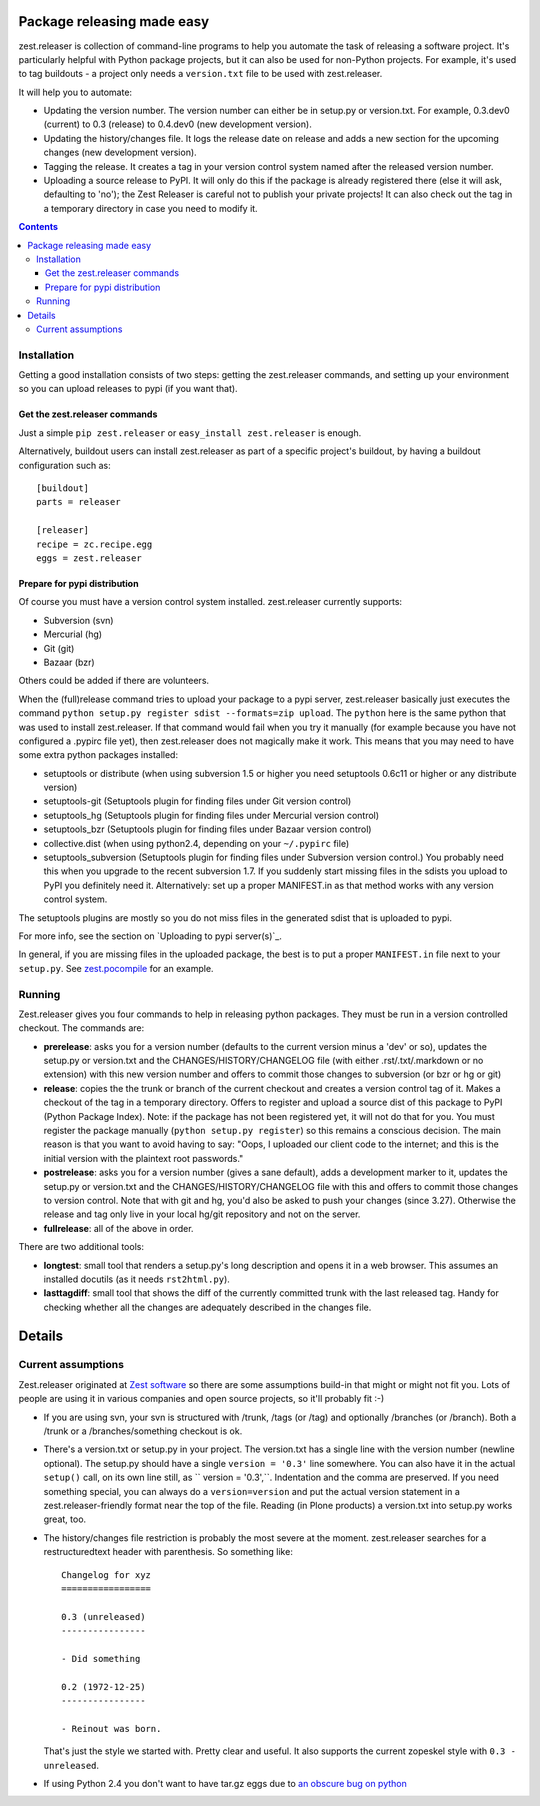 Package releasing made easy
===========================


zest.releaser is collection of command-line programs to help you
automate the task of releasing a software project. It's particularly
helpful with Python package projects, but it can also be used for
non-Python projects. For example, it's used to tag buildouts - a project
only needs a ``version.txt`` file to be used with zest.releaser.

It will help you to automate:

* Updating the version number. The version number can either be in
  setup.py or version.txt. For example, 0.3.dev0 (current) to 0.3
  (release) to 0.4.dev0 (new development version).

* Updating the history/changes file. It logs the release date on release
  and adds a new section for the upcoming changes (new development version).

* Tagging the release. It creates a tag in your version control system
  named after the released version number.

* Uploading a source release to PyPI. It will only do this if the
  package is already registered there (else it will ask, defaulting to
  'no'); the Zest Releaser is careful not to publish your private
  projects! It can also check out the tag in a temporary directory in
  case you need to modify it.



.. image:: https://secure.travis-ci.org/zestsoftware/zest.releaser.png?branch=master
   :target: http://travis-ci.org/#!/zestsoftware/zest.releaser

.. contents::


Installation
------------

Getting a good installation consists of two steps: getting the
zest.releaser commands, and setting up your environment so you can
upload releases to pypi (if you want that).

Get the zest.releaser commands
~~~~~~~~~~~~~~~~~~~~~~~~~~~~~~

Just a simple ``pip zest.releaser`` or ``easy_install zest.releaser``
is enough.

Alternatively, buildout users can install zest.releaser as part of a
specific project's buildout, by having a buildout configuration such as::

    [buildout]
    parts = releaser

    [releaser]
    recipe = zc.recipe.egg
    eggs = zest.releaser


Prepare for pypi distribution
~~~~~~~~~~~~~~~~~~~~~~~~~~~~~

Of course you must have a version control system installed.
zest.releaser currently supports:

- Subversion (svn)

- Mercurial (hg)

- Git (git)

- Bazaar (bzr)

Others could be added if there are volunteers.

When the (full)release command tries to upload your package to a pypi
server, zest.releaser basically just executes the command ``python
setup.py register sdist --formats=zip upload``.  The ``python`` here is the same
python that was used to install zest.releaser.  If that command would
fail when you try it manually (for example because you have not
configured a .pypirc file yet), then zest.releaser does not magically
make it work.  This means that you may need to have some extra python
packages installed:

- setuptools or distribute (when using subversion 1.5 or higher you
  need setuptools 0.6c11 or higher or any distribute version)

- setuptools-git (Setuptools plugin for finding files under Git
  version control)

- setuptools_hg (Setuptools plugin for finding files under Mercurial
  version control)

- setuptools_bzr (Setuptools plugin for finding files under Bazaar
  version control)

- collective.dist (when using python2.4, depending on your
  ``~/.pypirc`` file)

- setuptools_subversion (Setuptools plugin for finding files under
  Subversion version control.)  You probably need this when you
  upgrade to the recent subversion 1.7.  If you suddenly start missing
  files in the sdists you upload to PyPI you definitely need it.
  Alternatively: set up a proper MANIFEST.in as that method works with
  any version control system.

The setuptools plugins are mostly so you do not miss files in the
generated sdist that is uploaded to pypi.

For more info, see the section on `Uploading to pypi server(s)`_.

In general, if you are missing files in the uploaded package, the best
is to put a proper ``MANIFEST.in`` file next to your ``setup.py``.
See `zest.pocompile`_ for an example.

.. _`zest.pocompile`: http://pypi.python.org/pypi/zest.pocompile


Running
-------

Zest.releaser gives you four commands to help in releasing python
packages.  They must be run in a version controlled checkout.  The commands
are:

- **prerelease**: asks you for a version number (defaults to the current
  version minus a 'dev' or so), updates the setup.py or version.txt and the
  CHANGES/HISTORY/CHANGELOG file (with either .rst/.txt/.markdown or no
  extension) with this new version number and offers to commit those changes
  to subversion (or bzr or hg or git)

- **release**: copies the the trunk or branch of the current checkout and
  creates a version control tag of it.  Makes a checkout of the tag in a
  temporary directory.  Offers to register and upload a source dist
  of this package to PyPI (Python Package Index).  Note: if the package has
  not been registered yet, it will not do that for you.  You must register the
  package manually (``python setup.py register``) so this remains a conscious
  decision.  The main reason is that you want to avoid having to say: "Oops, I
  uploaded our client code to the internet; and this is the initial version
  with the plaintext root passwords."

- **postrelease**: asks you for a version number (gives a sane default), adds
  a development marker to it, updates the setup.py or version.txt and the
  CHANGES/HISTORY/CHANGELOG file with this and offers to commit those changes
  to version control. Note that with git and hg, you'd also be asked to push
  your changes (since 3.27). Otherwise the release and tag only live in your
  local hg/git repository and not on the server.

- **fullrelease**: all of the above in order.

There are two additional tools:

- **longtest**: small tool that renders a setup.py's long description
  and opens it in a web browser. This assumes an installed docutils
  (as it needs ``rst2html.py``).

- **lasttagdiff**: small tool that shows the diff of the currently committed
  trunk with the last released tag.  Handy for checking whether all the
  changes are adequately described in the changes file.


Details
=======


Current assumptions
-------------------

Zest.releaser originated at `Zest software <http://zestsoftware.nl>`_ so there
are some assumptions build-in that might or might not fit you.  Lots of people
are using it in various companies and open source projects, so it'll probably
fit :-)

- If you are using svn, your svn is structured with /trunk, /tags (or
  /tag) and optionally /branches (or /branch).  Both a /trunk or a
  /branches/something checkout is ok.

- There's a version.txt or setup.py in your project. The version.txt
  has a single line with the version number (newline optional). The
  setup.py should have a single ``version = '0.3'`` line
  somewhere. You can also have it in the actual ``setup()`` call, on
  its own line still, as `` version = '0.3',``. Indentation and the
  comma are preserved.  If you need something special, you can always
  do a ``version=version`` and put the actual version statement in a
  zest.releaser-friendly format near the top of the file. Reading (in
  Plone products) a version.txt into setup.py works great, too.

- The history/changes file restriction is probably the most severe at the
  moment. zest.releaser searches for a restructuredtext header with
  parenthesis. So something like::

    Changelog for xyz
    =================

    0.3 (unreleased)
    ----------------

    - Did something

    0.2 (1972-12-25)
    ----------------

    - Reinout was born.

  That's just the style we started with.  Pretty clear and useful.  It also
  supports the current zopeskel style with ``0.3 - unreleased``.

- If using Python 2.4 you don't want to have tar.gz eggs due to `an obscure bug
  on python <http://bugs.python.org/issue1719898>`_

